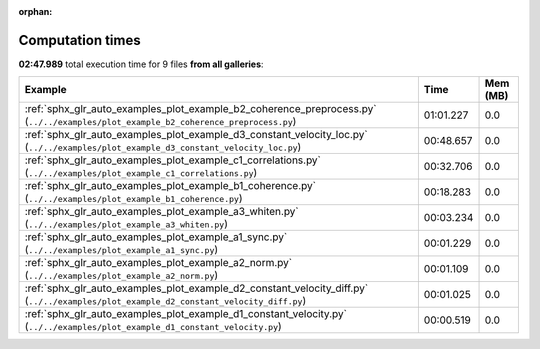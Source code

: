 
:orphan:

.. _sphx_glr_sg_execution_times:


Computation times
=================
**02:47.989** total execution time for 9 files **from all galleries**:

.. container::

  .. raw:: html

    <style scoped>
    <link href="https://cdnjs.cloudflare.com/ajax/libs/twitter-bootstrap/5.3.0/css/bootstrap.min.css" rel="stylesheet" />
    <link href="https://cdn.datatables.net/1.13.6/css/dataTables.bootstrap5.min.css" rel="stylesheet" />
    </style>
    <script src="https://code.jquery.com/jquery-3.7.0.js"></script>
    <script src="https://cdn.datatables.net/1.13.6/js/jquery.dataTables.min.js"></script>
    <script src="https://cdn.datatables.net/1.13.6/js/dataTables.bootstrap5.min.js"></script>
    <script type="text/javascript" class="init">
    $(document).ready( function () {
        $('table.sg-datatable').DataTable({order: [[1, 'desc']]});
    } );
    </script>

  .. list-table::
   :header-rows: 1
   :class: table table-striped sg-datatable

   * - Example
     - Time
     - Mem (MB)
   * - :ref:`sphx_glr_auto_examples_plot_example_b2_coherence_preprocess.py` (``../../examples/plot_example_b2_coherence_preprocess.py``)
     - 01:01.227
     - 0.0
   * - :ref:`sphx_glr_auto_examples_plot_example_d3_constant_velocity_loc.py` (``../../examples/plot_example_d3_constant_velocity_loc.py``)
     - 00:48.657
     - 0.0
   * - :ref:`sphx_glr_auto_examples_plot_example_c1_correlations.py` (``../../examples/plot_example_c1_correlations.py``)
     - 00:32.706
     - 0.0
   * - :ref:`sphx_glr_auto_examples_plot_example_b1_coherence.py` (``../../examples/plot_example_b1_coherence.py``)
     - 00:18.283
     - 0.0
   * - :ref:`sphx_glr_auto_examples_plot_example_a3_whiten.py` (``../../examples/plot_example_a3_whiten.py``)
     - 00:03.234
     - 0.0
   * - :ref:`sphx_glr_auto_examples_plot_example_a1_sync.py` (``../../examples/plot_example_a1_sync.py``)
     - 00:01.229
     - 0.0
   * - :ref:`sphx_glr_auto_examples_plot_example_a2_norm.py` (``../../examples/plot_example_a2_norm.py``)
     - 00:01.109
     - 0.0
   * - :ref:`sphx_glr_auto_examples_plot_example_d2_constant_velocity_diff.py` (``../../examples/plot_example_d2_constant_velocity_diff.py``)
     - 00:01.025
     - 0.0
   * - :ref:`sphx_glr_auto_examples_plot_example_d1_constant_velocity.py` (``../../examples/plot_example_d1_constant_velocity.py``)
     - 00:00.519
     - 0.0

